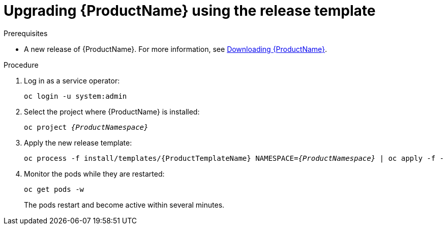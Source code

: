 // Module included in the following assemblies:
//
// assembly-upgrading.adoc

[id='upgrading-enmasse-using-template-{context}']
= Upgrading {ProductName} using the release template

.Prerequisites

* A new release of {ProductName}. For more information, see link:{BookUrlBase}{BaseProductVersion}{BookNameUrl}#downloading-messaging[Downloading {ProductName}].

.Procedure

. Log in as a service operator:
+
[subs="attributes",options="nowrap"]
----
oc login -u system:admin
----

. Select the project where {ProductName} is installed:
+
[subs="+quotes,attributes",options="nowrap"]
----
oc project _{ProductNamespace}_
----

. Apply the new release template:
+
[subs="+quotes,attributes",options="nowrap"]
----
oc process -f install/templates/{ProductTemplateName} NAMESPACE=_{ProductNamespace}_ | oc apply -f -
----

. Monitor the pods while they are restarted:
+
[subs="attributes",options="nowrap"]
----
oc get pods -w
----
+
The pods restart and become active within several minutes.

